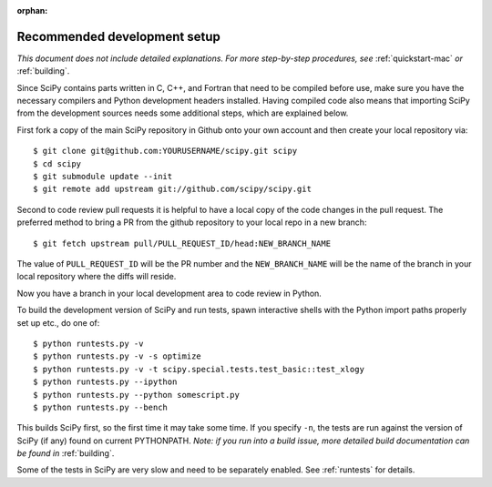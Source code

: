 :orphan:

.. highlight:: console

.. _recommended-development-setup:

=============================
Recommended development setup
=============================

*This document does not include detailed explanations. For more step-by-step
procedures, see* :ref:`quickstart-mac` *or* :ref:`building`.

Since SciPy contains parts written in C, C++, and Fortran that need to be
compiled before use, make sure you have the necessary compilers and Python
development headers installed.  Having compiled code also means that importing
SciPy from the development sources needs some additional steps, which are
explained below.

First fork a copy of the main SciPy repository in Github onto your own
account and then create your local repository via::

    $ git clone git@github.com:YOURUSERNAME/scipy.git scipy
    $ cd scipy
    $ git submodule update --init
    $ git remote add upstream git://github.com/scipy/scipy.git

Second to code review pull requests it is helpful to have a local copy of the
code changes in the pull request. The preferred method to bring a PR from the
github repository to your local repo in a new branch::

    $ git fetch upstream pull/PULL_REQUEST_ID/head:NEW_BRANCH_NAME

The value of ``PULL_REQUEST_ID`` will be the PR number and the
``NEW_BRANCH_NAME`` will be the name of the branch in your local repository
where the diffs will reside.

Now you have a branch in your local development area to code review in Python.

To build the development version of SciPy and run tests, spawn
interactive shells with the Python import paths properly set up etc.,
do one of::

    $ python runtests.py -v
    $ python runtests.py -v -s optimize
    $ python runtests.py -v -t scipy.special.tests.test_basic::test_xlogy
    $ python runtests.py --ipython
    $ python runtests.py --python somescript.py
    $ python runtests.py --bench

This builds SciPy first, so the first time it may take some time.  If
you specify ``-n``, the tests are run against the version of SciPy (if
any) found on current PYTHONPATH.  *Note: if you run into a build issue,
more detailed build documentation can be found in* :ref:`building`.

Some of the tests in SciPy are very slow and need to be separately
enabled. See :ref:`runtests` for details.